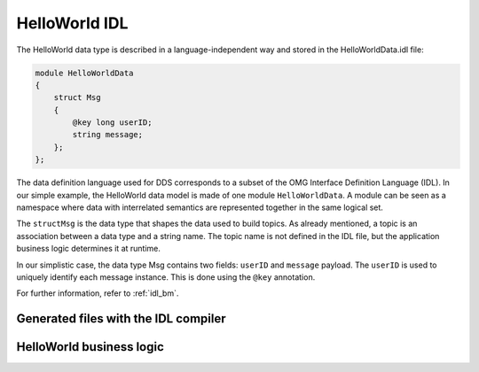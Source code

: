 .. index:: HelloWorld; IDL, IDL; HelloWorld

.. _helloworld_idl:

##############
HelloWorld IDL
##############

The HelloWorld data type is described in a language-independent way and stored 
in the HelloWorldData.idl file:

.. code-block:: omg-idl

    module HelloWorldData
    {
        struct Msg
        {
            @key long userID;
            string message;
        };
    };

The data definition language used for DDS corresponds to a subset of 
the OMG Interface Definition Language (IDL). In our simple example, the HelloWorld data
model is made of one module ``HelloWorldData``. A module can be seen as
a namespace where data with interrelated semantics are represented
together in the same logical set.

The ``structMsg`` is the data type that shapes the data used to
build topics. As already mentioned, a topic is an association between a
data type and a string name. The topic name is not defined in the IDL
file, but the application business logic determines it at runtime.

In our simplistic case, the data type Msg contains two fields:
``userID`` and ``message`` payload. The ``userID`` is used to uniquely identify each message instance. This is done using the
``@key`` annotation.

For further information, refer to :ref:`idl_bm`.

.. tabs::

    .. group-tab:: Core DDS (C)

        The IDL compiler translates the IDL datatype into a C struct with a name made 
        of the\ ``<ModuleName>_<DataTypeName>`` .

        .. code-block:: C

           typedef struct HelloWorldData_Msg
           {
               int32_t userID;
               char * message;
           } HelloWorldData_Msg;

    .. group-tab:: C++

        .. code-block:: C++

            namespace HelloWorldData
            {
                class Msg OSPL_DDS_FINAL
                {
                public:
                    int32_t userID_;
                    std::string message_;

                public:
                    Msg() :
                            userID_(0) {}

                    explicit Msg(
                        int32_t userID,
                        const std::string& message) : 
                            userID_(userID),
                            message_(message) {}

                    Msg(const Msg &_other) : 
                            userID_(_other.userID_),
                            message_(_other.message_) {}

            #ifdef OSPL_DDS_C++11
                    Msg(Msg &&_other) : 
                            userID_(::std::move(_other.userID_)),
                            message_(::std::move(_other.message_)) {}
                    Msg& operator=(Msg &&_other)
                    {
                        if (this != &_other) {
                            userID_ = ::std::move(_other.userID_);
                            message_ = ::std::move(_other.message_);
                        }
                        return *this;
                    }
            #endif
                    Msg& operator=(const Msg &_other)
                    {
                        if (this != &_other) {
                            userID_ = _other.userID_;
                            message_ = _other.message_;
                        }
                        return *this;
                    }

                    bool operator==(const Msg& _other) const
                    {
                        return userID_ == _other.userID_ &&
                            message_ == _other.message_;
                    }

                    bool operator!=(const Msg& _other) const
                    {
                        return !(*this == _other);
                    }

                    int32_t userID() const { return this->userID_; }
                    int32_t& userID() { return this->userID_; }
                    void userID(int32_t _val_) { this->userID_ = _val_; }
                    const std::string& message() const { return this->message_; }
                    std::string& message() { return this->message_; }
                    void message(const std::string& _val_) { this->message_ = _val_; }
            #ifdef OSPL_DDS_C++11
                    void message(std::string&& _val_) { this->message_ = _val_; }
            #endif
                };

            }

Generated files with the IDL compiler
=====================================

.. tabs::

    .. group-tab:: Core DDS (C)

        The IDL compiler is a C program that processes .idl files.

        .. code-block:: console

            idlc HelloWorldData.idl

        This results in new ``HelloWorldData.c`` and ``HelloWorldData.h`` files
        that need to be compiled, and their associated object file must be linked
        with the **Hello World!** publisher and subscriber application business
        logic. When using the provided CMake project, this step is done automatically.

        As described earlier, the IDL compiler generates one source and one
        header file. The header file (``HelloWorldData.h``) contains the shared 
        messages' data type. While the source file has no direct use from the 
        application developer's perspective.

        ``HelloWorldData.h``\ \* needs to be included in the application code as
        it contains the actual message type and contains helper macros to
        allocate and free memory space for the ``HelloWorldData_Msg`` type.

        .. code-block:: C

            typedef struct HelloWorldData_Msg
            {
                int32_t userID;
                char * message;
            } HelloWorldData_Msg;

            HelloWorldData_Msg_alloc()
            HelloWorldData_Msg_free(d,o)

        The header file also contains an extra variable that describes the data
        type to the DDS middleware. This variable needs to be used by the
        application when creating the topic.

        .. code-block:: C

            HelloWorldData_Msg_desc

    .. group-tab:: C++

        The IDL compiler is a bison-based parser written in pure C and should be
        fast and portable. It loads dynamic libraries to support different output
        languages, but this is seldom relevant to you as a user. You can use
        ``CMake`` recipes as described above or invoke directly:

        .. code-block:: console

            idlc -l cxx HelloWorldData.idl

        This results in the following new files that need to be compiled and
        their associated object file linked with the Hello *World!* publisher
        and subscriber application business logic:

        -  ``HelloWorldData.hpp``
        -  ``HelloWorldData.cpp``

        When using CMake to build the application, this step is hidden and is
        done automatically. For building with CMake, refer to `building the
        HelloWorld example. <#build-the-dds-C++-hello-world-example>`__

        ``HelloWorldData.hpp`` and ``HelloWorldData.cpp`` files contain the data
        type of messages that are shared.


HelloWorld business logic
=========================

.. tabs::

    .. group-tab:: Core DDS (C)

        As well as the HelloWorldData.h/c generated files, the HelloWorld example
        also contains two application-level source files (subscriber.c and 
        publisher.c), containing the business logic.

    .. group-tab:: C++

        As well as from the ``HelloWorldData`` data type files that the *DDS C++
        Hello World* example used to send messages, the *DDS C++ Hello World!*
        example also contains two application-level source files
        (``subscriber.cpp`` and ``publisher.cpp``), containing the business
        logic.

